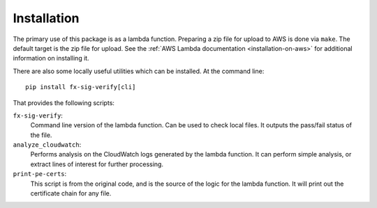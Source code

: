 ============
Installation
============

The primary use of this package is as a lambda function. Preparing a zip
file for upload to AWS is done via ``make``. The default target is the
zip file for upload. See the :ref:`AWS Lambda documentation
<installation-on-aws>` for additional
information on installing it.



There are also some locally useful utilities which can be installed. At
the command line::

    pip install fx-sig-verify[cli]

That provides the following scripts:

``fx-sig-verify``:
    Command line version of the lambda function. Can be used to check
    local files. It outputs the pass/fail status of the file.

``analyze_cloudwatch``:
    Performs analysis on the CloudWatch logs generated by the lambda
    function. It can perform simple analysis, or extract lines of
    interest for further processing.

``print-pe-certs``:
    This script is from the original code, and is the source of the
    logic for the lambda function. It will print out the certificate
    chain for any file.
